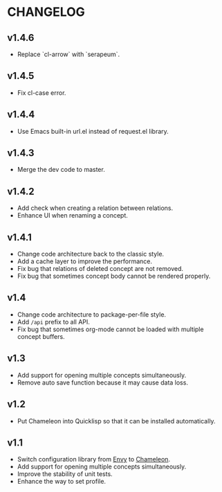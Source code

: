 * CHANGELOG

** v1.4.6

- Replace `cl-arrow` with `serapeum`.

** v1.4.5

- Fix cl-case error.

** v1.4.4

- Use Emacs built-in url.el instead of request.el library.

** v1.4.3

- Merge the dev code to master.

** v1.4.2

- Add check when creating a relation between relations.
- Enhance UI when renaming a concept.

** v1.4.1

- Change code architecture back to the classic style.
- Add a cache layer to improve the performance.
- Fix bug that relations of deleted concept are not removed.
- Fix bug that sometimes concept body cannot be rendered properly.

** v1.4

- Change code architecture to package-per-file style.
- Add ~/api~ prefix to all API.
- Fix bug that sometimes org-mode cannot be loaded with multiple concept
  buffers.

** v1.3

- Add support for opening multiple concepts simultaneously.
- Remove auto save function because it may cause data loss.

** v1.2

- Put Chameleon into Quicklisp so that it can be installed automatically.

** v1.1

- Switch configuration library from [[https://github.com/fukamachi/envy][Envy]] to [[https://github.com/sheepduke/chameleon.git][Chameleon]].
- Add support for opening multiple concepts simultaneously.
- Improve the stability of unit tests.
- Enhance the way to set profile.
